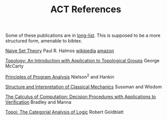 #+TITLE: ACT References

Some of these publications are in [[file:archive/long-list.org][long-list]].
This is supposed to be a more structured form, amenable to bibtex.

[[https://www.amazon.com/Naive-Set-Theory-Paul-Halmos/dp/1614271313][Naive Set Theory]]
Paul R. Halmos
[[https://en.wikipedia.org/wiki/Naive_Set_Theory_(book)][wikipedia]]
[[https://www.amazon.com/Naive-Set-Theory-Paul-Halmos/dp/1614271313][amazon]]

[[https://www.amazon.com/Topology-Introduction-Application-Topological-Mathematics/dp/0486656330][Topology: An Introduction with Application to Topological Groups]]
George McCarty

[[https://www.amazon.com/Principles-Program-Analysis-Flemming-Nielson/dp/3540654100][Principles of Program Analysis]]
Nielson^2 and Hankin

[[https://en.wikipedia.org/wiki/Structure_and_Interpretation_of_Classical_Mechanics][Structure and Interpretation of Classical Mechanics]]
Sussman and Wisdom

[[https://www.amazon.com/Calculus-Computation-Procedures-Applications-Verification/dp/3540741127/][The Calculus of Computation: Decision Procedures with Applications to Verification]]
Bradley and Manna

[[https://www.amazon.com/Topoi-Categorial-Analysis-Logic-Mathematics/dp/0486450260][Topoi: The Categorial Analysis of Logic]]
Robert Goldblatt

